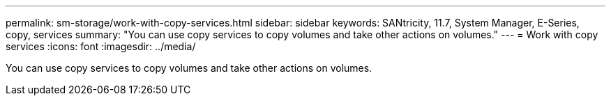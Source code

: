 ---
permalink: sm-storage/work-with-copy-services.html
sidebar: sidebar
keywords: SANtricity, 11.7, System Manager, E-Series, copy, services
summary: "You can use copy services to copy volumes and take other actions on volumes."
---
= Work with copy services
:icons: font
:imagesdir: ../media/

[.lead]
You can use copy services to copy volumes and take other actions on volumes.
